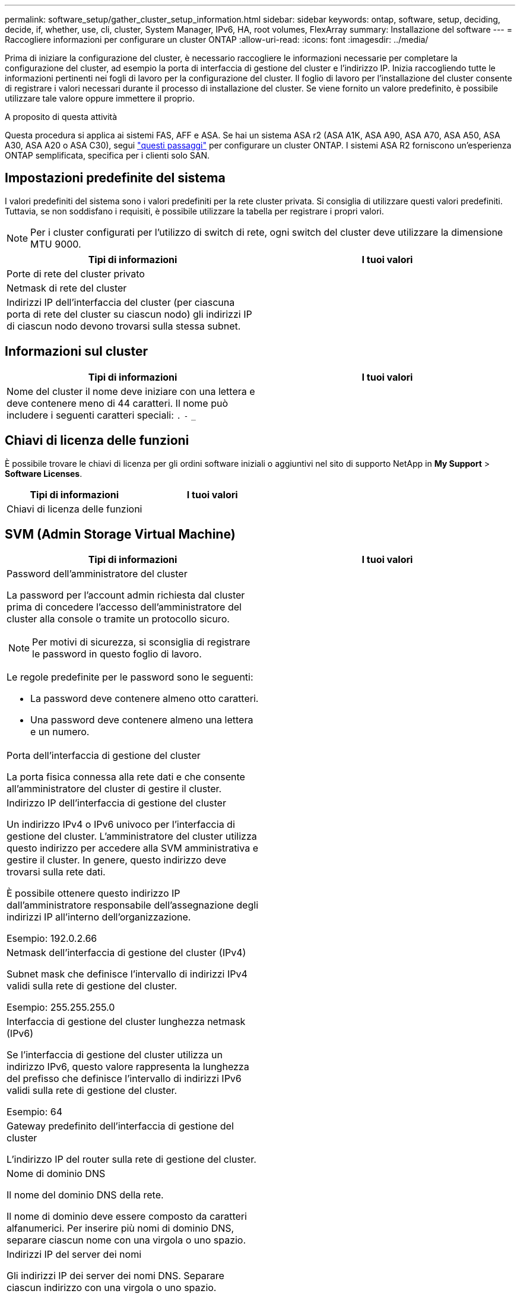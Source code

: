 ---
permalink: software_setup/gather_cluster_setup_information.html 
sidebar: sidebar 
keywords: ontap, software, setup, deciding, decide, if, whether, use, cli, cluster, System Manager, IPv6, HA, root volumes, FlexArray 
summary: Installazione del software 
---
= Raccogliere informazioni per configurare un cluster ONTAP
:allow-uri-read: 
:icons: font
:imagesdir: ../media/


[role="lead"]
Prima di iniziare la configurazione del cluster, è necessario raccogliere le informazioni necessarie per completare la configurazione del cluster, ad esempio la porta di interfaccia di gestione del cluster e l'indirizzo IP. Inizia raccogliendo tutte le informazioni pertinenti nei fogli di lavoro per la configurazione del cluster. Il foglio di lavoro per l'installazione del cluster consente di registrare i valori necessari durante il processo di installazione del cluster. Se viene fornito un valore predefinito, è possibile utilizzare tale valore oppure immettere il proprio.

.A proposito di questa attività
Questa procedura si applica ai sistemi FAS, AFF e ASA. Se hai un sistema ASA r2 (ASA A1K, ASA A90, ASA A70, ASA A50, ASA A30, ASA A20 o ASA C30), segui link:https://docs.netapp.com/us-en/asa-r2/install-setup/initialize-ontap-cluster.html["questi passaggi"^] per configurare un cluster ONTAP. I sistemi ASA R2 forniscono un'esperienza ONTAP semplificata, specifica per i clienti solo SAN.



== Impostazioni predefinite del sistema

I valori predefiniti del sistema sono i valori predefiniti per la rete cluster privata. Si consiglia di utilizzare questi valori predefiniti. Tuttavia, se non soddisfano i requisiti, è possibile utilizzare la tabella per registrare i propri valori.


NOTE: Per i cluster configurati per l'utilizzo di switch di rete, ogni switch del cluster deve utilizzare la dimensione MTU 9000.

[cols="2*"]
|===
| Tipi di informazioni | I tuoi valori 


| Porte di rete del cluster privato |  


| Netmask di rete del cluster |  


| Indirizzi IP dell'interfaccia del cluster (per ciascuna porta di rete del cluster su ciascun nodo) gli indirizzi IP di ciascun nodo devono trovarsi sulla stessa subnet. |  
|===


== Informazioni sul cluster

[cols="2*"]
|===
| Tipi di informazioni | I tuoi valori 


| Nome del cluster il nome deve iniziare con una lettera e deve contenere meno di 44 caratteri. Il nome può includere i seguenti caratteri speciali:
`.` `-` `_` |  
|===


== Chiavi di licenza delle funzioni

È possibile trovare le chiavi di licenza per gli ordini software iniziali o aggiuntivi nel sito di supporto NetApp in *My Support* > *Software Licenses*.

[cols="2*"]
|===
| Tipi di informazioni | I tuoi valori 


| Chiavi di licenza delle funzioni |  
|===


== SVM (Admin Storage Virtual Machine)

[cols="2*"]
|===
| Tipi di informazioni | I tuoi valori 


 a| 
Password dell'amministratore del cluster

La password per l'account admin richiesta dal cluster prima di concedere l'accesso dell'amministratore del cluster alla console o tramite un protocollo sicuro.


NOTE: Per motivi di sicurezza, si sconsiglia di registrare le password in questo foglio di lavoro.

Le regole predefinite per le password sono le seguenti:

* La password deve contenere almeno otto caratteri.
* Una password deve contenere almeno una lettera e un numero.

 a| 



 a| 
Porta dell'interfaccia di gestione del cluster

La porta fisica connessa alla rete dati e che consente all'amministratore del cluster di gestire il cluster.
 a| 



 a| 
Indirizzo IP dell'interfaccia di gestione del cluster

Un indirizzo IPv4 o IPv6 univoco per l'interfaccia di gestione del cluster. L'amministratore del cluster utilizza questo indirizzo per accedere alla SVM amministrativa e gestire il cluster. In genere, questo indirizzo deve trovarsi sulla rete dati.

È possibile ottenere questo indirizzo IP dall'amministratore responsabile dell'assegnazione degli indirizzi IP all'interno dell'organizzazione.

Esempio: 192.0.2.66
 a| 



 a| 
Netmask dell'interfaccia di gestione del cluster (IPv4)

Subnet mask che definisce l'intervallo di indirizzi IPv4 validi sulla rete di gestione del cluster.

Esempio: 255.255.255.0
 a| 



 a| 
Interfaccia di gestione del cluster lunghezza netmask (IPv6)

Se l'interfaccia di gestione del cluster utilizza un indirizzo IPv6, questo valore rappresenta la lunghezza del prefisso che definisce l'intervallo di indirizzi IPv6 validi sulla rete di gestione del cluster.

Esempio: 64
 a| 



 a| 
Gateway predefinito dell'interfaccia di gestione del cluster

L'indirizzo IP del router sulla rete di gestione del cluster.
 a| 



 a| 
Nome di dominio DNS

Il nome del dominio DNS della rete.

Il nome di dominio deve essere composto da caratteri alfanumerici. Per inserire più nomi di dominio DNS, separare ciascun nome con una virgola o uno spazio.
 a| 



 a| 
Indirizzi IP del server dei nomi

Gli indirizzi IP dei server dei nomi DNS. Separare ciascun indirizzo con una virgola o uno spazio.
 a| 

|===


== Informazioni sui nodi (per ciascun nodo del cluster)

[cols="2*"]
|===
| Tipi di informazioni | I tuoi valori 


 a| 
Posizione fisica del controller (opzionale)

Una descrizione della posizione fisica del controller. Utilizzare una descrizione che identifichi dove trovare questo nodo nel cluster (ad esempio, "`Lab 5, Row 7, rack B`").
 a| 



 a| 
Porta di interfaccia per la gestione dei nodi

La porta fisica connessa alla rete di gestione dei nodi e che consente all'amministratore del cluster di gestire il nodo.
 a| 



 a| 
Indirizzo IP dell'interfaccia di gestione dei nodi

Indirizzo IPv4 o IPv6 univoco per l'interfaccia di gestione dei nodi sulla rete di gestione. Se la porta dell'interfaccia di gestione dei nodi è stata definita una porta dati, l'indirizzo IP deve essere un indirizzo IP univoco sulla rete dati.

È possibile ottenere questo indirizzo IP dall'amministratore responsabile dell'assegnazione degli indirizzi IP all'interno dell'organizzazione.

Esempio: 192.0.2.66
 a| 



 a| 
Netmask dell'interfaccia di gestione dei nodi (IPv4)

Subnet mask che definisce l'intervallo di indirizzi IP validi sulla rete di gestione dei nodi.

Se la porta dell'interfaccia di gestione dei nodi è stata definita una porta dati, la netmask deve essere la subnet mask della rete dati.

Esempio: 255.255.255.0
 a| 



 a| 
Interfaccia di gestione dei nodi lunghezza netmask (IPv6)

Se l'interfaccia di gestione dei nodi utilizza un indirizzo IPv6, questo valore rappresenta la lunghezza del prefisso che definisce l'intervallo di indirizzi IPv6 validi sulla rete di gestione dei nodi.

Esempio: 64
 a| 



 a| 
Gateway predefinito dell'interfaccia di gestione dei nodi

L'indirizzo IP del router sulla rete di gestione dei nodi.
 a| 

|===


== Informazioni sul server NTP

[cols="2*"]
|===
| Tipi di informazioni | I tuoi valori 


 a| 
Indirizzi del server NTP

Gli indirizzi IP dei server NTP (Network Time Protocol) del sito. Questi server vengono utilizzati per sincronizzare l'ora nel cluster.
 a| 

|===
